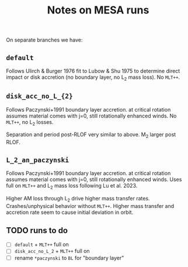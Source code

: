 #+title: Notes on MESA runs

On separate branches we have:

** =default=

Follows Ulirch & Burger 1976 fit to Lubow & Shu 1975 to determine
direct impact or disk accretion (no boundary layer, no L_{2} mass loss).
No =MLT++=.

** =disk_acc_no_L_{2}=

Follows Paczynski+1991 boundary layer accretion. at critical rotation
assumes material comes with j=0, still rotationally enhanced winds.
No =MLT++=, no L_{2} losses.

Separation and period post-RLOF very similar to above. M_{2} larger post RLOF.

** =L_2_an_paczynski=

Follows Paczynski+1991 boundary layer accretion. at critical rotation
assumes material comes with j=0, still rotationally enhanced winds.
Uses full on =MLT++= and L_{2} mass loss following Lu et al. 2023.

Higher AM loss through L_{2} drive higher mass transfer rates.
Crashes/unphysical behavior without =MLT++=. Higher mass transfer and
accretion rate seem to cause initial deviation in orbit.

** TODO runs to do

- [ ] =default= + =MLT++= full on
- [ ] =disk_acc_no_L_2= + =MLT++= full on
- [ ] rename =*paczynski= to =BL= for "boundary layer"
